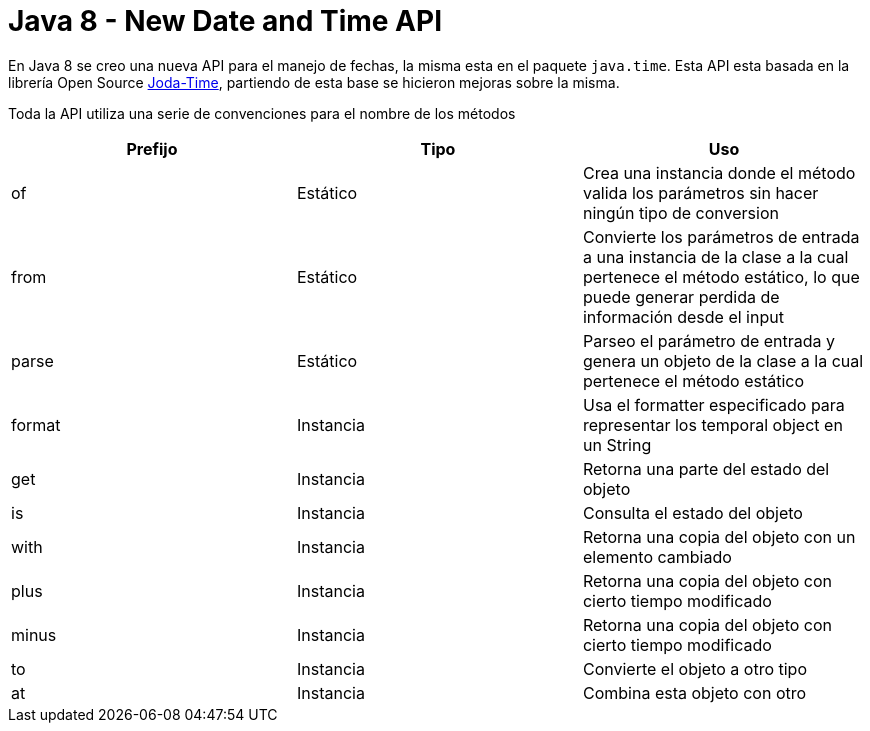 = Java 8 - New Date and Time API

En Java 8 se creo una nueva API para el manejo de fechas, la misma esta en el paquete `java.time`. Esta API esta basada en la librería Open Source http://www.joda.org/joda-time/[Joda-Time], partiendo de esta base se hicieron mejoras sobre la misma.

Toda la API utiliza una serie de convenciones para el nombre de los métodos

[options="header"]
|===
|Prefijo	|Tipo		|Uso
|of			|Estático	|Crea una instancia donde el método valida los parámetros sin hacer ningún tipo de conversion
|from		|Estático	|Convierte los parámetros de entrada a una instancia de la clase a la cual pertenece el método estático, lo que puede generar perdida de información desde el input
|parse		|Estático	|Parseo el parámetro de entrada y genera un objeto de la clase a la cual pertenece el método estático
|format		|Instancia	|Usa el formatter especificado para representar los temporal object en un String
|get		|Instancia	|Retorna una parte del estado del objeto 
|is			|Instancia	|Consulta el estado del objeto
|with		|Instancia	|Retorna una copia del objeto con un elemento cambiado
|plus		|Instancia	|Retorna una copia del objeto con cierto tiempo modificado
|minus		|Instancia	|Retorna una copia del objeto con cierto tiempo modificado
|to			|Instancia	|Convierte el objeto a otro tipo
|at			|Instancia	|Combina esta objeto con otro
|===

